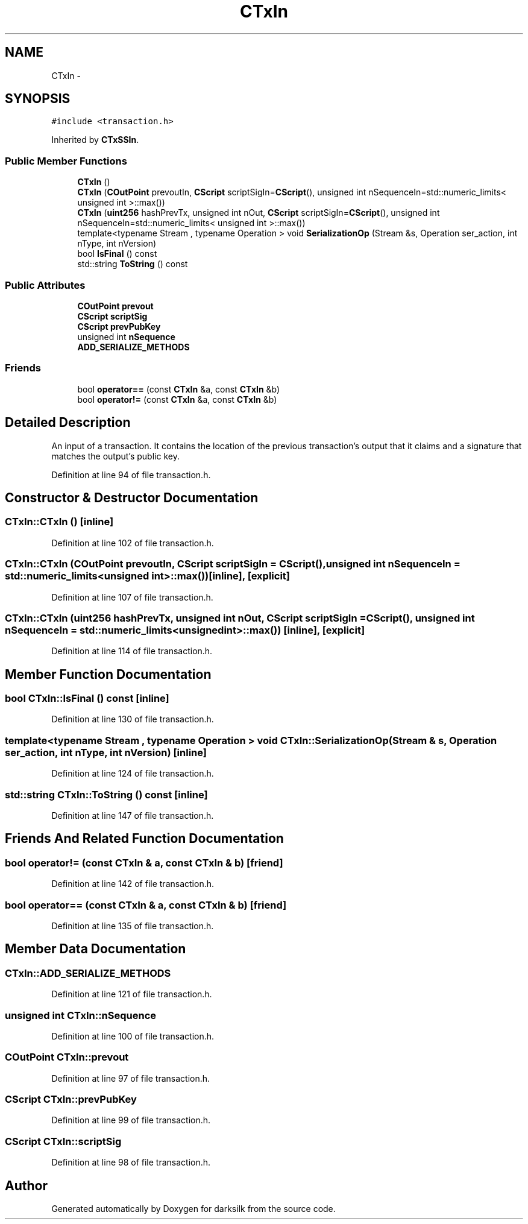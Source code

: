.TH "CTxIn" 3 "Wed Feb 10 2016" "Version 1.0.0.0" "darksilk" \" -*- nroff -*-
.ad l
.nh
.SH NAME
CTxIn \- 
.SH SYNOPSIS
.br
.PP
.PP
\fC#include <transaction\&.h>\fP
.PP
Inherited by \fBCTxSSIn\fP\&.
.SS "Public Member Functions"

.in +1c
.ti -1c
.RI "\fBCTxIn\fP ()"
.br
.ti -1c
.RI "\fBCTxIn\fP (\fBCOutPoint\fP prevoutIn, \fBCScript\fP scriptSigIn=\fBCScript\fP(), unsigned int nSequenceIn=std::numeric_limits< unsigned int >::max())"
.br
.ti -1c
.RI "\fBCTxIn\fP (\fBuint256\fP hashPrevTx, unsigned int nOut, \fBCScript\fP scriptSigIn=\fBCScript\fP(), unsigned int nSequenceIn=std::numeric_limits< unsigned int >::max())"
.br
.ti -1c
.RI "template<typename Stream , typename Operation > void \fBSerializationOp\fP (Stream &s, Operation ser_action, int nType, int nVersion)"
.br
.ti -1c
.RI "bool \fBIsFinal\fP () const "
.br
.ti -1c
.RI "std::string \fBToString\fP () const "
.br
.in -1c
.SS "Public Attributes"

.in +1c
.ti -1c
.RI "\fBCOutPoint\fP \fBprevout\fP"
.br
.ti -1c
.RI "\fBCScript\fP \fBscriptSig\fP"
.br
.ti -1c
.RI "\fBCScript\fP \fBprevPubKey\fP"
.br
.ti -1c
.RI "unsigned int \fBnSequence\fP"
.br
.ti -1c
.RI "\fBADD_SERIALIZE_METHODS\fP"
.br
.in -1c
.SS "Friends"

.in +1c
.ti -1c
.RI "bool \fBoperator==\fP (const \fBCTxIn\fP &a, const \fBCTxIn\fP &b)"
.br
.ti -1c
.RI "bool \fBoperator!=\fP (const \fBCTxIn\fP &a, const \fBCTxIn\fP &b)"
.br
.in -1c
.SH "Detailed Description"
.PP 
An input of a transaction\&. It contains the location of the previous transaction's output that it claims and a signature that matches the output's public key\&. 
.PP
Definition at line 94 of file transaction\&.h\&.
.SH "Constructor & Destructor Documentation"
.PP 
.SS "CTxIn::CTxIn ()\fC [inline]\fP"

.PP
Definition at line 102 of file transaction\&.h\&.
.SS "CTxIn::CTxIn (\fBCOutPoint\fP prevoutIn, \fBCScript\fP scriptSigIn = \fC\fBCScript\fP()\fP, unsigned int nSequenceIn = \fCstd::numeric_limits<unsigned int>::max()\fP)\fC [inline]\fP, \fC [explicit]\fP"

.PP
Definition at line 107 of file transaction\&.h\&.
.SS "CTxIn::CTxIn (\fBuint256\fP hashPrevTx, unsigned int nOut, \fBCScript\fP scriptSigIn = \fC\fBCScript\fP()\fP, unsigned int nSequenceIn = \fCstd::numeric_limits<unsigned int>::max()\fP)\fC [inline]\fP, \fC [explicit]\fP"

.PP
Definition at line 114 of file transaction\&.h\&.
.SH "Member Function Documentation"
.PP 
.SS "bool CTxIn::IsFinal () const\fC [inline]\fP"

.PP
Definition at line 130 of file transaction\&.h\&.
.SS "template<typename Stream , typename Operation > void CTxIn::SerializationOp (Stream & s, Operation ser_action, int nType, int nVersion)\fC [inline]\fP"

.PP
Definition at line 124 of file transaction\&.h\&.
.SS "std::string CTxIn::ToString () const\fC [inline]\fP"

.PP
Definition at line 147 of file transaction\&.h\&.
.SH "Friends And Related Function Documentation"
.PP 
.SS "bool operator!= (const \fBCTxIn\fP & a, const \fBCTxIn\fP & b)\fC [friend]\fP"

.PP
Definition at line 142 of file transaction\&.h\&.
.SS "bool operator== (const \fBCTxIn\fP & a, const \fBCTxIn\fP & b)\fC [friend]\fP"

.PP
Definition at line 135 of file transaction\&.h\&.
.SH "Member Data Documentation"
.PP 
.SS "CTxIn::ADD_SERIALIZE_METHODS"

.PP
Definition at line 121 of file transaction\&.h\&.
.SS "unsigned int CTxIn::nSequence"

.PP
Definition at line 100 of file transaction\&.h\&.
.SS "\fBCOutPoint\fP CTxIn::prevout"

.PP
Definition at line 97 of file transaction\&.h\&.
.SS "\fBCScript\fP CTxIn::prevPubKey"

.PP
Definition at line 99 of file transaction\&.h\&.
.SS "\fBCScript\fP CTxIn::scriptSig"

.PP
Definition at line 98 of file transaction\&.h\&.

.SH "Author"
.PP 
Generated automatically by Doxygen for darksilk from the source code\&.
